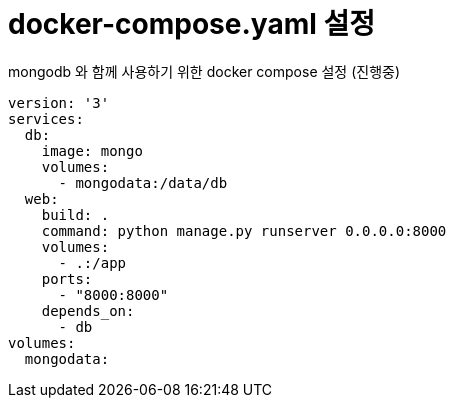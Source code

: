 :hardbreaks:
= docker-compose.yaml 설정

mongodb 와 함께 사용하기 위한 docker compose 설정 (진행중)

[source,yaml]
----
version: '3'
services:
  db:
    image: mongo
    volumes:
      - mongodata:/data/db
  web:
    build: .
    command: python manage.py runserver 0.0.0.0:8000
    volumes:
      - .:/app
    ports:
      - "8000:8000"
    depends_on:
      - db
volumes:
  mongodata:
----
